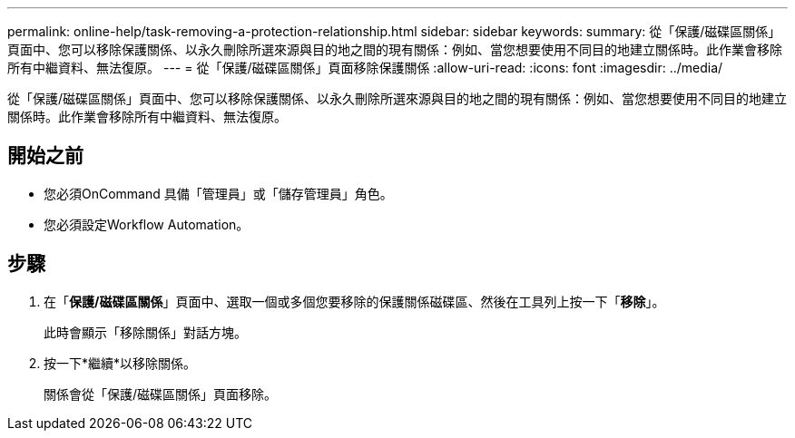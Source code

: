 ---
permalink: online-help/task-removing-a-protection-relationship.html 
sidebar: sidebar 
keywords:  
summary: 從「保護/磁碟區關係」頁面中、您可以移除保護關係、以永久刪除所選來源與目的地之間的現有關係：例如、當您想要使用不同目的地建立關係時。此作業會移除所有中繼資料、無法復原。 
---
= 從「保護/磁碟區關係」頁面移除保護關係
:allow-uri-read: 
:icons: font
:imagesdir: ../media/


[role="lead"]
從「保護/磁碟區關係」頁面中、您可以移除保護關係、以永久刪除所選來源與目的地之間的現有關係：例如、當您想要使用不同目的地建立關係時。此作業會移除所有中繼資料、無法復原。



== 開始之前

* 您必須OnCommand 具備「管理員」或「儲存管理員」角色。
* 您必須設定Workflow Automation。




== 步驟

. 在「*保護/磁碟區關係*」頁面中、選取一個或多個您要移除的保護關係磁碟區、然後在工具列上按一下「*移除*」。
+
此時會顯示「移除關係」對話方塊。

. 按一下*繼續*以移除關係。
+
關係會從「保護/磁碟區關係」頁面移除。


